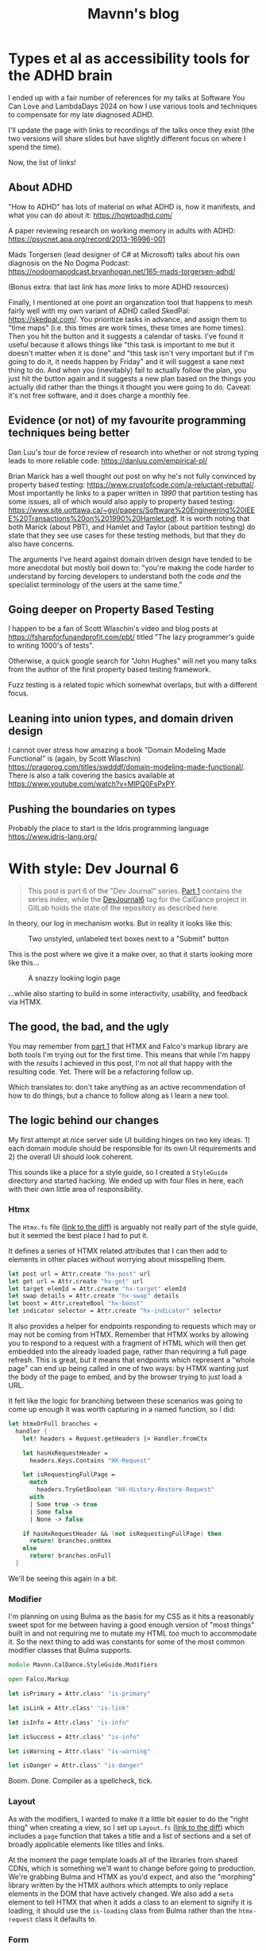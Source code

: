 #+TITLE: Mavnn's blog

* Types et al as accessibility tools for the ADHD brain
:PROPERTIES:
:RSS_PERMALINK: 2024/05/17/adhd_refs.html
:PUBDATE: 2024-05-17
:ID:       E4BDBC4D-9B45-448B-8F07-3ED5759A6748
:END:
I ended up with a fair number of references for my talks at Software You Can Love and LambdaDays 2024 on how I use various tools and techniques to compensate for my late diagnosed ADHD.

I'll update the page with links to recordings of the talks once they exist (the two versions will share slides but have slightly different focus on where I spend the time).

Now, the list of links!

** About ADHD
:PROPERTIES:
:ID:       216A9053-161E-4D32-856D-1ADA33CAD7D9
:END:

"How to ADHD" has lots of material on what ADHD is, how it manifests, and what you can do about it: https://howtoadhd.com/

A paper reviewing research on working memory in adults with ADHD: https://psycnet.apa.org/record/2013-16996-001

Mads Torgersen (lead designer of C# at Microsoft) talks about his own diagnosis on the No Dogma Podcast: https://nodogmapodcast.bryanhogan.net/165-mads-torgersen-adhd/

(Bonus extra: that last link has /more/ links to more ADHD resources)

Finally, I mentioned at one point an organization tool that happens to mesh fairly well with my own variant of ADHD called SkedPal: https://skedpal.com/. You prioritize tasks in advance, and assign them to "time maps" (i.e. this times are work times, these times are home times). Then you hit the button and it suggests a calendar of tasks. I've found it useful because it allows things like "this task is important to me but it doesn't matter when it is done" and "this task isn't very important but if I'm going to do it, it needs happen by Friday" and it will suggest a sane next thing to do. And when you (inevitably) fail to actually follow the plan, you just hit the button again and it suggests a new plan based on the things you actually did rather than the things it thought you were going to do. Caveat: it's not free software, and it does charge a monthly fee.

** Evidence (or not) of my favourite programming techniques being better
:PROPERTIES:
:ID:       80269C63-1F73-427F-84E9-8894E2F92795
:END:

Dan Luu's tour de force review of research into whether or not strong typing leads to more reliable code: https://danluu.com/empirical-pl/

Brian Marick has a well thought out post on why he's not fully convinced by property based testing: https://www.crustofcode.com/a-reluctant-rebuttal/. Most importantly he links to a paper written in /1990/ that partition testing has some issues, all of which would also apply to property based testing: https://www.site.uottawa.ca/~gvj/papers/Software%20Engineering%20IEEE%20Transactions%20on%201990%20Hamlet.pdf. It is worth noting that both Marick (about PBT), and Hamlet and Taylor (about partition testing) do state that they see use cases for these testing methods, but that they do also have concerns.

The arguments I've heard against domain driven design have tended to be more anecdotal but mostly boil down to: "you're making the code harder to understand by forcing developers to understand both the code /and/ the specialist terminology of the users at the same time."

** Going deeper on Property Based Testing
:PROPERTIES:
:ID:       52244290-BD09-40AE-B90A-D5F32C06CB79
:END:

I happen to be a fan of Scott Wlaschin's video and blog posts at https://fsharpforfunandprofit.com/pbt/ titled "The lazy programmer's guide to writing 1000's of tests".

Otherwise, a quick google search for "John Hughes" will net you many talks from the author of the first property based testing framework.

Fuzz testing is a related topic which somewhat overlaps, but with a different focus.

** Leaning into union types, and domain driven design
:PROPERTIES:
:ID:       FBE319BA-D61F-4B76-83D0-31922B7234AD
:END:

I cannot over stress how amazing a book "Domain Modeling Made Functional" is (again, by Scott Wlaschin) https://pragprog.com/titles/swdddf/domain-modeling-made-functional/. There is also a talk covering the basics available at https://www.youtube.com/watch?v=MlPQ0FsPxPY.

** Pushing the boundaries on types
:PROPERTIES:
:ID:       00FCAD13-75AB-4DE0-9E9B-50BF536863CA
:END:

Probably the place to start is the Idris programming language https://www.idris-lang.org/
* With style: Dev Journal 6
:PROPERTIES:
:RSS_PERMALINK: 2024/03/19/dev_journal_6.html
:PUBDATE: 2024-03-19
:ID:       A6AF23E5-C3D3-48E3-B1BF-15A90E91D4B9
:END:
#+begin_quote
This post is part 6 of the "Dev Journal" series. [[file:../../../2024/01/31/dev-journal-1.org][Part 1]] contains the series index, while the [[https://gitlab.com/mavnn/caldance/-/commits/DevJournal6?ref_type=tags][DevJournal6]] tag for the CalDance project in GitLab holds the state of the repository as described here.
#+end_quote

In theory, our log in mechanism works. But in reality it looks like this:

#+caption: Two unstyled, unlabeled text boxes next to a "Submit" button
[[file:2024/03/19/before.png]]

This is the post where we give it a make over, so that it starts looking more like this...

#+caption: A snazzy looking login page
[[file:2024/03/19/after.png]]

...while also starting to build in some interactivity, usability, and feedback via HTMX.

** The good, the bad, and the ugly
:PROPERTIES:
:ID:       CE7D966B-1EF1-4A56-A302-AC4C821AE937
:END:

You may remember from [[file:../../../2024/01/31/dev-journal-1.org][part 1]] that HTMX and Falco's markup library are both tools I'm trying out for the first time. This means that while I'm happy with the /results/ I achieved in this post, I'm not all that happy with the resulting code. Yet. There will be a refactoring follow up.

Which translates to: don't take anything as an active recommendation of how to do things, but a chance to follow along as I learn a new tool.

** The logic behind our changes
:PROPERTIES:
:ID:       1DD43FF2-7122-42FC-93C2-3D672C385531
:END:

My first attempt at nice server side UI building hinges on two key ideas. 1) each domain module should be responsible for its own UI requirements and 2) the overall UI should look coherent.

This sounds like a place for a style guide, so I created a ~StyleGuide~ directory and started hacking. We ended up with four files in here, each with their own little area of responsibility.

*** Htmx
:PROPERTIES:
:ID:       A4779FB6-F004-4AED-9237-D2EFD4EB8999
:END:

The ~Htmx.fs~ file ([[https://gitlab.com/mavnn/caldance/-/merge_requests/5/diffs#e08193e43a637c573f535f953ec65131eded9044][link to the diff]]) is arguably not really part of the style guide, but it seemed the best place I had to put it.

It defines a series of HTMX related attributes that I can then add to elements in other places without worrying about misspelling them.

#+begin_src fsharp
  let post url = Attr.create "hx-post" url
  let get url = Attr.create "hx-get" url
  let target elemId = Attr.create "hx-target" elemId
  let swap details = Attr.create "hx-swap" details
  let boost = Attr.createBool "hx-boost"
  let indicator selector = Attr.create "hx-indicator" selector
#+end_src

It also provides a helper for endpoints responding to requests which may or may not be coming from HTMX. Remember that HTMX works by allowing you to respond to a request with a fragment of HTML which will then get embedded into the already loaded page, rather than requiring a full page refresh. This is great, but it means that endpoints which represent a "whole page" can end up being called in one of two ways: by HTMX wanting just the body of the page to embed, and by the browser trying to just load a URL.

It felt like the logic for branching between these scenarios was going to come up enough it was worth capturing in a named function, so I did:

#+begin_src fsharp
  let htmxOrFull branches =
    handler {
      let! headers = Request.getHeaders |> Handler.fromCtx

      let hasHxRequestHeader =
        headers.Keys.Contains "HX-Request"

      let isRequestingFullPage =
        match
          headers.TryGetBoolean "HX-History-Restore-Request"
        with
        | Some true -> true
        | Some false
        | None -> false

      if hasHxRequestHeader && (not isRequestingFullPage) then
        return! branches.onHtmx
      else
        return! branches.onFull
    }
#+end_src

We'll be seeing this again in a bit.

*** Modifier
:PROPERTIES:
:ID:       663C5440-5C89-4D43-90B8-EA4BBAF9AB6C
:END:

I'm planning on using Bulma as the basis for my CSS as it hits a reasonably sweet spot for me between having a good enough version of "most things" built in and not requiring me to mutate my HTML /too/ much to accommodate it. So the next thing to add was constants for some of the most common modifier classes that Bulma supports.

#+begin_src fsharp
  module Mavnn.CalDance.StyleGuide.Modifiers

  open Falco.Markup

  let isPrimary = Attr.class' "is-primary"

  let isLink = Attr.class' "is-link"

  let isInfo = Attr.class' "is-info"

  let isSuccess = Attr.class' "is-info"

  let isWarning = Attr.class' "is-warning"

  let isDanger = Attr.class' "is-danger"
#+end_src

Boom. Done. Compiler as a spellcheck, tick.

*** Layout
:PROPERTIES:
:ID:       2E7BD423-B21E-4092-96DC-6267E23F6058
:END:

As with the modifiers, I wanted to make it a little bit easier to do the "right thing" when creating a view, so I set up ~Layout.fs~ ([[https://gitlab.com/mavnn/caldance/-/merge_requests/5/diffs#fa9c7c3d5630a543415353918d553e91b7edc402][link to the diff]]) which includes a ~page~ function that takes a title and a list of sections and a set of broadly applicable elements like titles and links.

At the moment the page template loads all of the libraries from shared CDNs, which is something we'll want to change before going to production. We're grabbing Bulma and HTMX as you'd expect, and also the "morphing" library written by the HTMX authors which attempts to only replace elements in the DOM that have actively changed. We also add a ~meta~ element to tell HTMX that when it adds a class to an element to signify it is loading, it should use the ~is-loading~ class from Bulma rather than the ~htmx-request~ class it defaults to.

*** Form
:PROPERTIES:
:ID:       96A13037-44FB-437C-B895-F1B8846BA366
:END:

The ~Form.fs~ module ([[https://gitlab.com/mavnn/caldance/-/merge_requests/5/diffs#26465d4af42079e4d5f2d9c698268260af59e9a0][link to the diff]]) is the place where I feel I've probably over engineered things. I started putting together a set of builder helpers and types for building forms and... yeah. I don't know. I think it's probably ended up a case of trying to add the abstraction before building the second use of something, and it shows. I'm not all that happy with the code that results.

I'm not going to go into too much detail on this one, I'm just going to show it in use and remind the reader that this API may change in the future.

** Actually doing the thing
:PROPERTIES:
:ID:       7ABF4019-16C8-4CAD-8EAA-5DFBE302D63D
:END:

With our helpers constructed, we can start using them. Simple full page endpoints are quite simple; we just swap in the new ~Layout~ functions and we're good to go. For example, the view for the home page now looks like this:

#+begin_src fsharp
  Layout.page
    "Home"
    [ Layout.containerSection
        [ Layout.title
            Layout.T1
            (match user with
              | Some u -> $"Hi {u.username}!"
              | None -> "You should go log in!")
          Layout.paragraphX
            []
            [ Text.raw "Would you like to "
              Layout.link
                (greeting.greetingLink "Bob")
                "greet Bob?" ] ] ]
#+end_src

As soon as we get to adding things like navigation bars to the page template they will all just appear.

The magic, again, begins in the ~User.fs~ module. Let's have a think about the request life cycle with HTMX.

*** Option 1: the user GETS the log in (or sign up) page
:PROPERTIES:
:ID:       D0D5470E-9543-41B2-8934-50460A2A169A
:END:

In this case, we want to send a full page back to the user with an empty "user details" form; this form should not show any validation errors (don't you hate it when a form tells you empty fields aren't allowed before you've started typing?!).

*** Option 2: the user POSTS invalid user data
:PROPERTIES:
:ID:       C51561BA-0DCC-4BAE-87E3-DB3C1AE1D298
:END:

Well, if the form fields just aren't in the POST we should return a 400: something is just broken. But if the correct fields exist and this request is flagged as being made by HTMX, what we want to do is update the form with the information about what the user needs to change. Preferably without removing all the information they've already added!

*** Option 3: the user POSTS valid user data
:PROPERTIES:
:ID:       740548F8-EF9B-4E17-B4F0-145970D81463
:END:

In this case we want to log the user in and navigate them somewhere else in the website. We don't just want to return the form, we want to return the special ~HX-Location~ header which tells HTMX "load the body of that location and substitute it in to avoid a full page reload".

In the case where we return an updated form, it is critical that as closely as possible it has exactly the same HTML structure as before to allow the merge logic to do its thing, so to allow that I built a "user data form" builder function that does all the things we need it to.

It's a bit of a monster, but let's have a look:

#+begin_src fsharp
  let private userForm
    csrfToken
    location
    usernameValue
    usernameProb
    passwordValue
    passwordProb
    =
    let userInput =
      Form.InputConfig.make "text" "username" "Your username"
      |> Form.InputConfig.addLabel "Username"
      |> Form.InputConfig.addIcons (Form.Left "mdi-account")
      |> Form.InputConfig.setValue usernameValue
      |> fun ic ->
          match usernameProb with
          | Some prob -> Form.InputConfig.addError prob ic
          | None -> ic
      |> Form.input

    let passwordInput =
      Form.InputConfig.make
        "password"
        "password"
        "Your password"
      |> Form.InputConfig.addLabel "Password"
      |> Form.InputConfig.addIcons (Form.Left "mdi-lock")
      |> Form.InputConfig.setValue passwordValue
      |> fun ic ->
          match passwordProb with
          | Some prob -> Form.InputConfig.addError prob ic
          | None -> ic
      |> Form.input

    Form.form
      { csrfToken = csrfToken
        id = "userform"
        modifiers =
          [ Htmx.post location
            Htmx.target "closest form"
            Htmx.indicator "#userFormSubmit button"
            Htmx.swap "morph:{ignoreActiveValue:true}" ]
        controls =
          [ userInput
            passwordInput
            Form.button
              "userFormSubmit"
              "submit"
              "Submit"
              [ Modifiers.isPrimary ]
              "Submit" ] }
#+end_src

The start of the function builds are two input fields, and then the interactive logic is all contained within the 4 HTMX attributes towards the end. These tell HTMX that it should post the form values to the location specified, place a loading indicator on the button within the element with ID ~userFormSubmit~, and then should try and morph the HTML it gets back into the closest form element.

Now are post methods can return one of two different responses (assuming that we have form data, etc); if authentication succeeds we can send an empty 200 response with a location header and our session cookies:

#+begin_src fsharp
  let private signIn authScheme principal url =
    handler {
      do!
        Handler.fromCtxTask (fun ctx ->
          task { do! Auth.signIn authScheme principal ctx })

      return!
        Handler.fromCtx (
          Response.withHeaders [ "HX-Location", url ]
          >> ignore
        )
    }
#+end_src

If the data is invalid, we can respond with a form containing the relevant error messages, like so:

#+begin_src fsharp
  let private authenticationFailed formData location =
    let failedAuth =
      "Matching username and password not found"

    Response.ofHtmlCsrf (fun token ->
      userForm
        token
        location
        (Some formData.username)
        (Some failedAuth)
        (Some formData.password)
        (Some failedAuth))
#+end_src

Notice that we're carry through the form data that was posted to us rather than clearing the form out on every submit.

This is also the module where we start making use of the HTMX branching helper we set up above, so we can add endpoints like:

#+begin_src fsharp
  let private logoutEndpoint routeNamespace =
    Handler.toEndpoint
      get
      (logoutRoute routeNamespace)
      (fun () ->
        Htmx.htmxOrFull
          { onHtmx =
              handler {
                do! signOut "Cookies" "/"
                return Response.ofEmpty
              }
            onFull =
              handler {
                return
                  Response.signOutAndRedirect "Cookies" "/"
              } })
#+end_src

Browsing directly to the log out link in your browser will get you a redirect status code response, while clicking a ~log out~ link within the web app will take you back to the index page (logged out!) without having to do a full page refresh.

*** That's a wrap
:PROPERTIES:
:ID:       8DAC383D-CBB0-4D8F-A3FA-59AADA621516
:END:

So, that's the main changes for this post. As normal there's the link at the top of the post to the repo as it was when the post was written. I'm not totally happy with the internal results here, but I'm happy enough that I don't want to spend time refactoring it before I've started using it on a second use case.

Speaking of which, keep an eye out for the next post where we'll actually let a user /do/ something.
* Internal quality review: Dev Journal 5
:PROPERTIES:
:RSS_PERMALINK: 2024/03/09/dev_journal_5.html
:PUBDATE: 2024-03-09
:ID:       AF690C89-0889-442A-9922-2DE826285F84
:END:
#+begin_quote
This post is part 5 of the "Dev Journal" series. [[file:../../../2024/01/31/dev-journal-1.org][Part 1]] contains the series index, while the [[https://gitlab.com/mavnn/caldance/-/commits/DevJournal5?ref_type=tags][DevJournal5]] tag for the CalDance project in GitLab holds the state of the repository as described here.
#+end_quote

Refactoring. One of those terms that gets thrown around a lot by developers, but rarely gets well defined.[fn:1]

Keeping a code base reliable, easy to maintain, and fast to deliver on is hard work, and often gets confused when we start talking about writing code that is "clean" (a word many moral implications that are not appropriate here) or "good" (what does "good" mean anyway?).

Fortunately I don't need to write much to clarify your or my thinking here, because Geepaw Hill has already done an excellent job of doing so in this [[https://www.geepawhill.org/2018/01/09/underplayed-the-correlation-premise-in-depth/][2018 blog post]] where he explains the term "internal quality", which is the quality level of a code base as measured by how easy it is for /humans to change the code correctly/.

Go read the post. It's good, I'll wait. Even if (like me) you don't always practice TDD!

Once you've done that, you can come back to this post which is about our first round of "internal quality control" commits to the CalDance project now that it actually, you know, does something. /None/ of these commits alter the user experience or functionality of the code in any way.

** Commit 1: central package management
:PROPERTIES:
:ID:       0B8646A1-19AE-46E6-A4A1-EB9BCE3CEB0B
:END:

#+begin_quote
[[https://gitlab.com/mavnn/caldance/-/commit/cdef80ad7bea6414357b99060b79d9f4b2cea9cf][Commit diff]]
#+end_quote

The first commit eliminates a surprisingly common source of bugs in a project: mismatched dependency versions between what you test, and what you deploy.

To help combat this, in 2022 the NuGet introduced "[[https://devblogs.microsoft.com/nuget/introducing-central-package-management/][central package management]]" which is a mechanism to allow each of your project files to specify /which/ packages it depends on, while managing the versions of /all/ packages across your whole repository in one central location.

Given that a new major version of Marten was released recently and I wanted to upgrade to use it, it seemed an ideal moment to put in a top level ~Directory.Packages.props~ file and remove the version numbers of dependencies from our ~fsproj~ files. An entire category of bugs eliminated permanently.

The only code changes in this commit are to account for changes to how custom logging is implemented in Marten 7.0.

** Commit 2: logging improvements
:PROPERTIES:
:ID:       52FE1808-CD67-4BA5-9872-9C9DA2D9F88B
:END:

#+begin_quote
[[https://gitlab.com/mavnn/caldance/-/commit/14e38a1343566381628179e973c2b47341107a91][Commit diff]]
#+end_quote

Talking about logging, our second commit enhances the logging we added to Marten to make sure that we carry through the ~RequestId~ assigned by AspNetCore to any Marten operations. We also add an environment variable switch to change over to structured JSON logging in our packaged docker container; this is considerably more verbose but means that we always know which component is logging and which request the log relates to when we start feeding the logs through to a log aggregator in production.

** Commit 3: tests
:PROPERTIES:
:ID:       C1F07196-9C20-45B8-AA4E-B3358ECC0BAE
:END:

#+begin_quote
[[https://gitlab.com/mavnn/caldance/-/commit/7072d5c5d77128da5330ec03df303ccf15f484d8][Commit diff]]
#+end_quote

I've been lax on testing so far, and the place where that bothered me most was that I wasn't completely certain that the type safe route definition library I'd built would actually construct links that would "round trip" correctly through the AspNetCore machinery.

The idea is that I can define a route definition like so:

#+begin_src fsharp
  let private greetingRoute =
    literalSection "/greetings/" ./+ stringSection "name"
#+end_src

And using that route definition I should be able to create links to an endpoint that receives any path parameters without them being changed.

#+begin_src fsharp
  // Any path I create with this function...
  let link yourName = greetingRoute.link yourName

  // ...should get handled by this endpoint, and
  // ~greetingHandler~ should receive ~yourName~ as an input
  let greetingEndpoint =
    Handler.toEndpoint get greetingRoute greetingHandler
#+end_src

I wasn't sure how strings requiring URL escaping would be handled, so I added unit tests that actually call the underlying AspNet libraries to make sure I wasn't going to have any unpleasant surprises.

It was a good thing I did, too, because the code did in fact do the wrong thing with strings that needed escaping. So this PR also includes the fixes.

You can see the resulting test code in the new [[https://gitlab.com/mavnn/caldance/-/blob/DevJournal5/Server.Test/src/RouteDef.fs][RouteDef]] file in ~Server.Test~, which also shows just how easy it is to create a set of parameterized tests in Expecto.

** Commit 4: standardize domain module setup
:PROPERTIES:
:ID:       4AADAD4B-2084-46FC-A77D-F054ECFAEF92
:END:

#+begin_quote
[[https://gitlab.com/mavnn/caldance/-/commit/f7cec1f8109d0f50ebdc0884c01b30706c137e94][Commit diff]]
#+end_quote

In the previous post I said that I was a bit unhappy with how much of its internals the user domain module was exposing, and maybe I should give a standard way of a domain context to define itself - but it would be premature to do so with only one context.

Then I realized that in some ways I already had a couple of other contexts; the home page, which you could claim is a bit borderline to call a context, and the greetings functionality which allows you to greet somebody.

In a way this is smoke and mirrors; I'm well aware that these are not really bounded contexts within a domain in the way that we mean when talking about domain driven design. But at the same time, the point of writing this sort of "hello world" code is precisely because it starts telling you enough about the system you're building to be able to start designing based on reality rather than a set of assumptions.

Looking at the code in question, it became clear that one thing would definitely already be helpful: an interface defining what endpoints a domain context provides and what config it needed to add to Marten.

That led to the ~DomainSetup~ module:

#+begin_src fsharp
  module Mavnn.CalDance.DomainSetup

  open Falco
  open Marten

  type IConstructedContext =
    abstract member endpoints: HttpEndpoint list
    abstract member martenConfig: StoreOptions -> unit
#+end_src

A bit of rearranging later, and we now have three domain modules all which export a context class that both implements the interface above and is also a convenient place to expose any link builders that the module wants to expose. A lot of other code could then immediately become private to each module.

** Wrapping up
:PROPERTIES:
:ID:       33479AA9-6DDB-4014-93A2-952156971146
:END:

If you're an F# developer (or interested in becoming one) I hope the details of the commits are helpful. But there's a bigger take away here: names don't just matter /in/ our code; talking to people with terminology that is easy for them to grasp and which highlights the areas of shared importance on all sides is an enormously valuable skill. You may well struggle to explain why you want to spend time refactoring ("you want to spend time making changes to the routing module that /don't/ change what the code does?"), but "we need to improve the internal quality of the routing module so that we can write new features more quickly and correctly" is probably much easier to get agreement about.

I hope you're enjoying this journey of discovery with me - as always, if you have questions or comments all of the code is in the [[https://gitlab.com/mavnn/caldance][CalDance]] repository on GitLab. And if you'd like someone to help you keep the internal quality of *your* code base high then reach out about my [[file://../../../2024/01/29/short_term_help.org][short term consultancy]] services.

Next time: [[file:../../../2024/03/19/dev_journal_6.org][starting to shape up our actual user interface]].

** Footnotes
:PROPERTIES:
:ID:       97E8B026-B07D-4250-B9DD-EFC9EABCF1A6
:END:

[fn:1] Yes, yes. I know it /does/ have a good definition. I'm just saying people don't use it very often, and it is actually quite hard to succinctly explain to someone who hasn't already got the context to know why you'd want to do such a thing.
* Log in, log out: Dev Journal 4 (part 2)
:PROPERTIES:
:RSS_PERMALINK: 2024/03/05/dev_journal_4_2.html
:PUBDATE: 2024-03-05
:ID:       7009D8D4-241F-4CEF-A17B-083A1B8EAB8C
:END:
#+begin_quote
This post is the second half of a two part update in the "Dev Journal" series. [[file:../../../2024/03/01/dev_journal_4.org][The first half]] talks about adding dependencies to the project on postgresql and the Marten event store library, which we'll look at using in this post. [[file:../../../2024/01/31/dev-journal-1.org][Part 1]] contains the series index, while the [[https://gitlab.com/mavnn/caldance/-/commits/DevJournal4?ref_type=tags][DevJournal4]] tag for the CalDance project in GitLab holds the state of the repository as described here.
#+end_quote

So. We have an event store. Our website is going to have users. How do we go about user management?

** Where's the cheese?
:PROPERTIES:
:ID:       E683F727-E8EE-468E-9721-068CED332C43
:END:

To borrow a term from domain driven design, this sounds like a "bounded context" within our system. Other parts of the code may care about certain events happening related to users (users being created, that kind of thing), but they probably shouldn't know or care about how the internals of "a user" work or what it takes to authenticate a user.

There are as many ways of organizing your code as there are grains of sand on the beach, but fundamentally all of the ones that help are about choosing where to have boundaries in your code base.

We are going to have three horizontal slices; shared library code, domain logic (our "business" code), and execution environment. Vertically we're going to slice the domain logic by bounded context - of which, admittedly, we only have one at the moment.

We end up with something like (things further down the table depend on the things above):

+--------------------------------------------------+
| Http Handler abstraction, UI components          |
+-------------------+------------------------------+
| User domain logic | Things users do domain logic |
+-------------------+------------------------------+
| Read configuration files, start the web server   |
+--------------------------------------------------+

You'll notice that this doesn't group the code by the technical task the code is trying to achieve, a pattern you'll often find in example project templates where you'll end up with a "Controllers" directory and a "Views" directory. It's also not an organization along "clean/hexagon/ports and adapters" lines with a strict demarcation between code that speaks to the outside world achieved via interfaces and abstractions.

It's not that I feel that either of those patterns has no merit (although I feel like the main driver of the first pattern is that you can suggest it even for projects you /know nothing about/ which is a useful property when writing templates and dispensing nuggets of wisdom at conferences about the *one true way* to organize code). But I do feel that for the vast majority of code bases, it is a far bigger gain to productivity to be able to co-locate code by /purpose/ than by /type/.

Let's face it: while you sometimes pick up a story/card/work ticket that requires you to go and change all the controllers (normally during dependency upgrades), or replace all the database interface implementations (you're about to have a long few months), it is much more likely on a day to day basis that you're trying to add a new field to the data we store about users, and you want to update the data store, business logic, and UI of /users/ to be able to do that. Taking this logic to its logical extremes leads you towards microservices - but that starts to bring in a different type of complexity of its own.

All of this to say: there's now a folder called ~Domain~ which holds our new, shiny, user management code in a file called: /drumroll, please/ ~User.fs~. Let's have a look at it in detail.

** The cheese. We have found it.
:PROPERTIES:
:ID:       F93BB932-C241-4849-9722-350EF74D246E
:END:

#+begin_src fsharp
  module Mavnn.CalDance.Domain.User

  open Falco
  open Falco.Routing
  open Falco.Markup
  open Falco.Security
  open Marten
  open Marten.Events.Aggregation
  open Marten.Events.Projections
  open Mavnn.CalDance
  open Mavnn.CalDance.Routing
  open System.Security.Claims
  open Microsoft.AspNetCore.Identity
#+end_src

As just mentioned, this module is going to be responsible for the whole vertical slice of the application for user management, so we start by including everything we need from the data store (~Marten~) through to the UI (~Falco.Markup~). We could have created sub modules within a Users folder if needed, but the module is only ~300 lines long so I haven't split it up (yet).

#+begin_src fsharp
  type User = { id: System.Guid; username: string }

  type UserState =
    | Active
    | Disabled

  [<CLIMutable>]
  type UserRecord =
    { Id: System.Guid
      Username: string
      PasswordHash: string
      State: UserState }

  type UserEvent =
    | Created of UserRecord
    | PasswordChanged of passwordHash: string
    | Disabled
#+end_src

Next we define a few data types that represent our users, and the events that can happen to them over time. This is important because we are "event sourcing" the state of our users, meaning that the golden source of truth for what state a user is in is defined by what events have happened to them so far. The two representations of the user represent what we care about in the running system (the main ~User~ type) and what we need to store about them on disk (the ~UserRecord~ type); in general we would expect that other modules /might/ make use of the ~User~ type but in general they should not make use of the ~UserRecord~ type. Its an open question in my mind whether it should actually be marked as a private type declaration, but I've erred on the side of leaving it available for now.

A minor implementation detail: to try and keep the incremental steps of the project manageable I'm using the default (de)serializers for Marten, which require the object to be deserialized from the data base has a default constructor and mutable fields, which we get from the ~[<CLIMutable>]~ attribute. We'll probably remove that going forwards by switching to a serialization strategy that works with immutable F# records.

The life cycle of our users is very simple at the moment; a ~Created~ event signals that a new, active, user was created. That user can change their password, or they can be marked disabled which effectively ends the lifecycle of the user. There's no way to reactivate a user now, although we could always add one later.

#+begin_src fsharp
  type UserRecordProjection() =
    inherit SingleStreamProjection<UserRecord>()

    member _.Create(userEvent, metadata: Events.IEvent) =
      match userEvent with
      | Created user -> user
      | _ ->
        // We should always receive a created event
        // first so this shouldn't ever happen...
        // ...but it might, and we don't want to throw
        // in projections.
        { Id = metadata.Id
          Username = ""
          PasswordHash = ""
          State = UserState.Disabled }


    member _.Apply(userEvent, userRecord: UserRecord) =
      task {

        match userEvent with
        | Created _ ->
          // Should never occur after the first event in the stream
          // so we ignore duplicates
          return userRecord
        | PasswordChanged passwordHash ->
          match userRecord with
          | { State = UserState.Disabled } ->
            // Don't update password of disabled users
            return userRecord
          | user ->
            return
              { user with
                  PasswordHash = passwordHash }
        | Disabled ->
          match userRecord with
          | { State = UserState.Disabled } ->
            return userRecord
          | { State = Active } ->
            return
              { userRecord with
                  State = UserState.Disabled }
      }
#+end_src

~Marten~ leans heavily into the code reflection capabilities of the dotnet framework, allowing us to configure our data store in terms of the in program types we want it to store. A "projection" in event sourcing is the logic which takes a list of events (our base line source of truth) and turns it into a current state, so this class defines a projection that will create and/or update ~UserRecord~ data in Marten's document store (we know it does this because it implements the ~SingleStreamProjection<UserRecord>~ interface). It will project /from/ events of the ~UserEvent~ type, because that is the type of the first argument of the ~Create~ and ~Apply~ methods we have supplied.

There are a few conventions we need to follow here to allow for this minimalist a configuration. Our current state type /must/ have an ~Id~ (or ~id~) field of type string, uuid, or integer. And when an event matching the signature of our projection is pushed to a stream with an ID, the resulting update to the current status type must produce a document with the same ID as the stream ID.

We're treating our records as immutable objects (because we're planning to make them immutable going forward), so our create and apply methods return a ~Task<UserRecord>~; if the document type was mutable we would also have the options of mutating it in place and returning void.

With that explanation out of the way, hopefully the state machine that represents our user life cycle is clear in the code above.

Now that we can store information about our users, and update them based on what is happening to them, it's time to start implementing the actual responsibilities of the module. We're keeping things minimal to get started, so we'll implement only the three things we /really/ need: sign up, log in, and log out.

#+begin_src fsharp
  type LoginFormData = { username: string; password: string }

  let findUserRecord (username: string) =
    Marten.withMarten (fun marten ->
      marten
        .Query<UserRecord>()
        .SingleOrDefaultAsync(fun ur ->
          ur.Username = username))
    |> Handler.map Marten.returnOption

  let loginRoute = RouteDef.literalSection "/login"
  let logoutRoute = RouteDef.literalSection "/logout"
  let signupRoute = RouteDef.literalSection "/signup"

  let getSessionUser: Handler<User option> =
    Handler.fromCtx (fun ctx ->
      match ctx.User with
      | null -> None
      | principal ->
        match
          (System.Guid.TryParse(
            principal.FindFirstValue("userId")
           ),
           principal.FindFirstValue("name"))
        with
        | ((false, _), _)
        | (_, null) -> None
        | ((true, id), username) ->
          Some { id = id; username = username })
#+end_src

A few definitions and helpers start us off; what data a form needs to capture for someone to sign up/log on, what urls exist and are managed by this module, and a couple of helper functions for obtaining a user record and a user session from the current HTTP context (using the ~Handler~ type we talked about in the last post).

#+begin_src fsharp
  let loginGetEndpoint =
    Handler.toEndpoint get loginRoute (fun () ->
      Handler.return' (
        Response.ofHtmlCsrf (fun csrfToken ->
          Elem.html
            []
            [ Elem.body
                []
                [ Elem.form
                    [ Attr.method "post" ]
                    [ Elem.input [ Attr.name "username" ]
                      Elem.input [ Attr.name "password" ]
                      Xss.antiforgeryInput csrfToken
                      Elem.input
                        [ Attr.type' "submit"
                          Attr.value "Submit" ] ] ] ])
      ))
#+end_src

Our first end point is straight forward. When we receive a get request to the login path, we reply with a form containing a token to prevent cross site vulnerabilities and username and password fields.

#+begin_src fsharp
  let private makePrincipal userRecord =
    let claims =
      [ new Claim("name", userRecord.Username)
        new Claim("userId", userRecord.Id.ToString()) ]

    let identity = new ClaimsIdentity(claims, "Cookies")

    new ClaimsPrincipal(identity)

  let passwordHasher = PasswordHasher()

  let updateUser (id: System.Guid, events: seq<UserEvent>) =
    handler {
      do!
        Marten.withMarten (fun marten ->
          task {
            // explicitly assign this as an array of objects
            // so that Marten chooses the correct method
            // overload for `Append`
            let eventObjs: obj[] =
              Array.ofSeq events |> Array.map box

            marten.Events.Append(id, eventObjs) |> ignore
            return! marten.SaveChangesAsync()
          })

      return!
        Marten.withMarten (fun marten ->
          marten.LoadAsync<UserRecord>(id))
    }
#+end_src

Our next end point is going to actually handle the form coming in, so it requires a few more helpers. The web framework we're using will handle things like sessions for us, but only if we "buy into" the .NET standard ways of representing a user, in this case using the ~ClaimsPrincipal~ type - so we have a helper to map from one of our user records to a claims principal. We initialize a password hasher which will salt and hash our passwords for us (don't roll your own crypto, folks, especially when your language ecosystem has a decent implementation ready for you). And finally we add an other method that works within our HTTP context expressions - ~updateUser~ takes the ID of a user and a list of events and returns the updated ~UserRecord~.

With all of that in place, we can write the ~loginPostEndpoint~.

#+begin_src fsharp
  let loginPostEndpoint =
    Handler.toEndpoint post loginRoute (fun () ->
      handler {
        let! loginData =
          Handler.formDataOrFail
            (Response.withStatusCode 400 >> Response.ofEmpty)
            (fun f ->
              Option.map2
                (fun username password ->
                  { username = username
                    password = password })
                (f.TryGetStringNonEmpty "username")
                (f.TryGetStringNonEmpty "password"))

        let! userRecord =
          findUserRecord loginData.username
          |> Handler.ofOption (
            Response.withStatusCode 403 >> Response.ofEmpty
          )

        let verificationResult =
          passwordHasher.VerifyHashedPassword(
            userRecord,
            userRecord.PasswordHash,
            loginData.password
          )

        match verificationResult with
        | PasswordVerificationResult.Failed ->
          return
            (Response.withStatusCode 403 >> Response.ofEmpty)
        | PasswordVerificationResult.Success ->
          return
            Response.signInAndRedirect
              "Cookies"
              (makePrincipal userRecord)
              "/"
        | PasswordVerificationResult.SuccessRehashNeeded ->
          let! _ =
            updateUser (
              userRecord.Id,
              [ PasswordChanged(
                  passwordHasher.HashPassword(
                    userRecord,
                    loginData.password
                  )
                ) ]
            )

          return
            Response.signInAndRedirect
              "Cookies"
              (makePrincipal userRecord)
              "/"
        | _ ->
          return
            failwithf
              "Unknown password verification result type %O"
              verificationResult

      })
#+end_src

Time to actually use our ~handler~ expression in earnest! There is some personal preference in play here, but personally I really like the clear flow of the request we can see happening in this code. We either have the form data we need, or we return a ~400~ error. Then we either find a user record with a matching username, or we return a ~403~ error (we don't want to reveal whether a username exists or not, so we return the same code as for when the password is incorrect; security +1, helpful error messages to users -1). Then we check the password, and we either return ~403~ (if it is wrong) or log you in if it is correct. A minor piece of extra complexity is introduced by the fact that the password hasher may signal that the password is correct but the /hash/ needs updating in storage, a background operation that the user does not need to know about.

I'll leave the other end points for the reader to read at their leisure [[https://gitlab.com/mavnn/caldance/-/blob/e62126228d63e77834112a193fcb0396f4410bc5/Server/src/Domain/User.fs][on Gitlab]], as they are either trivial (~logoutEndpoint~) or very similar to the log in end points (~signupGetEndpoint~ and ~signupPostEndpoint~).

Finally, we get to the end of the module where we export everything that the web server setup code (the bottom layer in my newly christened "julienned domain sandwich" architecture).

#+begin_src fsharp
  let endpoints =
    [ loginGetEndpoint
      loginPostEndpoint
      logoutEndpoint
      signupGetEndpoint
      signupPostEndpoint ]

  let martenConfig (storeOptions: Marten.StoreOptions) =
    storeOptions.Projections.Add<UserRecordProjection>(
      ProjectionLifecycle.Inline
    )
#+end_src

At the moment, with only one domain, this is just an adhoc export of the end points we're wanting to add to the webserver and the projections we want to add to ~Marten~. As the project grows, we'll probably add an interface that each of our domain modules will export which will provide to allow a standardized process for consuming the needed configuration. But there's little point trying to proactively create an abstraction over a single example of a pattern.

And there you have it; event sourced (basic) user management for our web application. If you have thoughts and questions, drop them as an issue on the [[https://gitlab.com/mavnn/caldance/-/blob/e62126228d63e77834112a193fcb0396f4410bc5/Server/src/Domain/User.fs][CalDance repository]]. I'd love to see example repositories having in depth discussions of when the architecture they suggest is or isn't useful, even if (especially if!) that discussion includes comments critical of the architecture demonstrated.

Next up: [[file:../../../2024/03/09/dev_journal_5.org][a round of internal quality control]].
